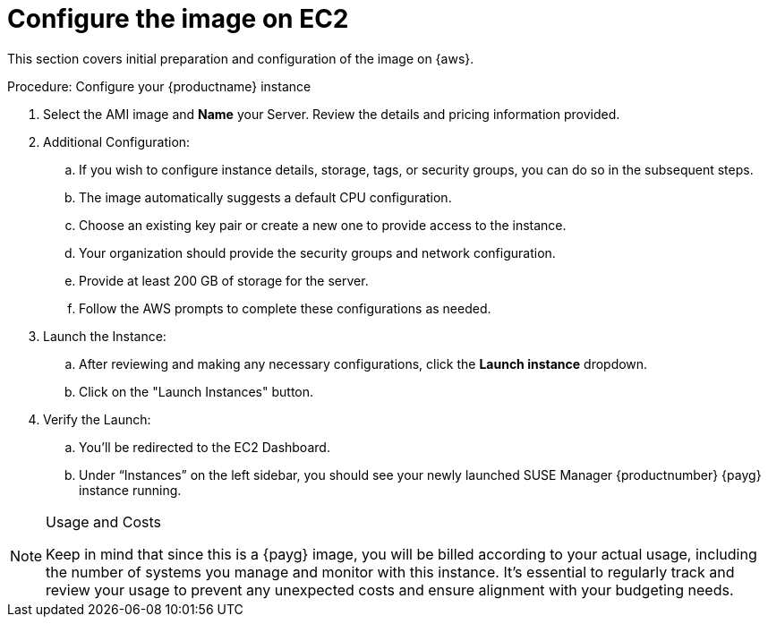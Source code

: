 = Configure the image on EC2

This section covers initial preparation and configuration of the image on {aws}.

.Procedure: Configure your {productname} instance


. Select the AMI image and **Name** your Server.
  Review the details and pricing information provided. 

. Additional Configuration:

.. If you wish to configure instance details, storage, tags, or security groups, you can do so in the subsequent steps.
.. The image automatically suggests a default CPU configuration.
.. Choose an existing key pair or create a new one to provide access to the instance.
.. Your organization should provide the security groups and network configuration.
.. Provide at least 200 GB of storage for the server.
.. Follow the AWS prompts to complete these configurations as needed.

. Launch the Instance:

.. After reviewing and making any necessary configurations, click the **Launch instance** dropdown.

.. Click on the "Launch Instances" button.

. Verify the Launch:

.. You'll be redirected to the EC2 Dashboard.
.. Under “Instances” on the left sidebar, you should see your newly launched SUSE Manager {productnumber} {payg} instance running.

[NOTE] 
.Usage and Costs
====
Keep in mind that since this is a {payg} image, you will be billed according to your actual usage, including the number of systems you manage and monitor with this instance. It's essential to regularly track and review your usage to prevent any unexpected costs and ensure alignment with your budgeting needs.
====

